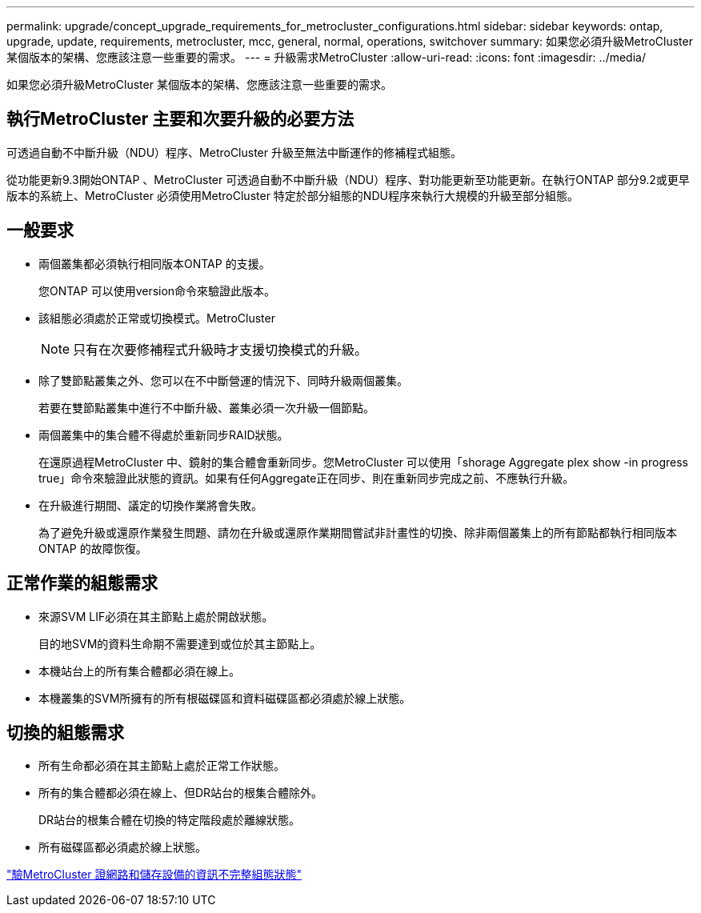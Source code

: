 ---
permalink: upgrade/concept_upgrade_requirements_for_metrocluster_configurations.html 
sidebar: sidebar 
keywords: ontap, upgrade, update, requirements, metrocluster, mcc, general, normal, operations, switchover 
summary: 如果您必須升級MetroCluster 某個版本的架構、您應該注意一些重要的需求。 
---
= 升級需求MetroCluster
:allow-uri-read: 
:icons: font
:imagesdir: ../media/


[role="lead"]
如果您必須升級MetroCluster 某個版本的架構、您應該注意一些重要的需求。



== 執行MetroCluster 主要和次要升級的必要方法

可透過自動不中斷升級（NDU）程序、MetroCluster 升級至無法中斷運作的修補程式組態。

從功能更新9.3開始ONTAP 、MetroCluster 可透過自動不中斷升級（NDU）程序、對功能更新至功能更新。在執行ONTAP 部分9.2或更早版本的系統上、MetroCluster 必須使用MetroCluster 特定於部分組態的NDU程序來執行大規模的升級至部分組態。



== 一般要求

* 兩個叢集都必須執行相同版本ONTAP 的支援。
+
您ONTAP 可以使用version命令來驗證此版本。

* 該組態必須處於正常或切換模式。MetroCluster
+

NOTE: 只有在次要修補程式升級時才支援切換模式的升級。

* 除了雙節點叢集之外、您可以在不中斷營運的情況下、同時升級兩個叢集。
+
若要在雙節點叢集中進行不中斷升級、叢集必須一次升級一個節點。

* 兩個叢集中的集合體不得處於重新同步RAID狀態。
+
在還原過程MetroCluster 中、鏡射的集合體會重新同步。您MetroCluster 可以使用「shorage Aggregate plex show -in progress true」命令來驗證此狀態的資訊。如果有任何Aggregate正在同步、則在重新同步完成之前、不應執行升級。

* 在升級進行期間、議定的切換作業將會失敗。
+
為了避免升級或還原作業發生問題、請勿在升級或還原作業期間嘗試非計畫性的切換、除非兩個叢集上的所有節點都執行相同版本ONTAP 的故障恢復。





== 正常作業的組態需求

* 來源SVM LIF必須在其主節點上處於開啟狀態。
+
目的地SVM的資料生命期不需要達到或位於其主節點上。

* 本機站台上的所有集合體都必須在線上。
* 本機叢集的SVM所擁有的所有根磁碟區和資料磁碟區都必須處於線上狀態。




== 切換的組態需求

* 所有生命都必須在其主節點上處於正常工作狀態。
* 所有的集合體都必須在線上、但DR站台的根集合體除外。
+
DR站台的根集合體在切換的特定階段處於離線狀態。

* 所有磁碟區都必須處於線上狀態。


link:task_verifying_the_networking_and_storage_status_for_metrocluster_cluster_is_ready.html["驗MetroCluster 證網路和儲存設備的資訊不完整組態狀態"]
